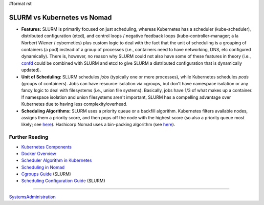 #format rst

SLURM vs Kubernetes vs Nomad
============================

* **Features:** SLURM is primarily focused on just scheduling, whereas Kubernetes has a scheduler (kube-scheduler), distributed configuration (etcd), and control loops / negative feedback loops (kube-controller-manager; a la Norbert Wiener / cybernetics) plus custom logic to deal with the fact that the unit of scheduling is a grouping of containers (a pod) instead of a group of processes (i.e., containers need to have networking, DNS, etc configured dynamically).  There is, however, no reason why SLURM could not also have some of these features in theory (i.e., confd_ could be combined with SLURM and etcd to give SLURM a distributed configuration that is dynamically updated).

* **Unit of Scheduling:** SLURM schedules *jobs* (typically one or more processes), while Kubernetes schedules *pods* (groups of containers).  Jobs can have resource isolation via cgroups, but don't have namespace isolation or any fancy logic to deal with filesystems (i.e., union file systems).  Basically, jobs have 1/3 of what makes up a container.  If namespace isolation and union filesystems aren't important, SLURM has a compelling advantage over Kubernetes due to having less complexity/overhead.

* **Scheduling Algorithms:** SLURM uses a priority queue or a backfill algorithm.  Kubernetes filters available nodes, assigns them a priority score, and then pops off the node with the highest score (so also a priority queue most likely; see here_).  Hashicorp Nomad uses a bin-packing algorithm (see `here <https://nomadproject.io/docs/internals/scheduling/scheduling/>`__).

Further Reading
---------------

* `Kubernetes Components`_

* `Docker Overview`_

* `Scheduler Algorithm in Kubernetes`_

* `Scheduling in Nomad`_

* `Cgroups Guide`_ (SLURM)

* `Scheduling Configuration Guide`_ (SLURM)

-------------------------



SystemsAdministration_

.. ############################################################################

.. _confd: https://github.com/kelseyhightower/confd

.. _here:
.. _Scheduler Algorithm in Kubernetes: https://github.com/eBay/Kubernetes/blob/master/docs/devel/scheduler_algorithm.md

.. _Kubernetes Components: https://kubernetes.io/docs/concepts/overview/components/

.. _Docker Overview: https://docs.docker.com/engine/docker-overview/

.. _Scheduling in Nomad: https://nomadproject.io/docs/internals/scheduling/scheduling/

.. _Cgroups Guide: https://slurm.schedmd.com/cgroups.html

.. _Scheduling Configuration Guide: https://slurm.schedmd.com/sched_config.html

.. _SystemsAdministration: ../SystemsAdministration


